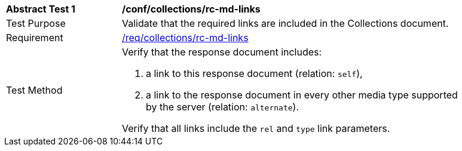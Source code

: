 [[ats_collections_rc-md-links]]
[width="90%",cols="2,6a"]
|===
^|*Abstract Test {counter:ats-id}* |*/conf/collections/rc-md-links* 
^|Test Purpose |Validate that the required links are included in the Collections document.
^|Requirement |<<req_collections_rc-md-links,/req/collections/rc-md-links>>
^|Test Method |Verify that the response document includes:

. a link to this response document (relation: `self`),
. a link to the response document in every other media type supported by the server (relation: `alternate`).

Verify that all links include the `rel` and `type` link parameters.
|===
